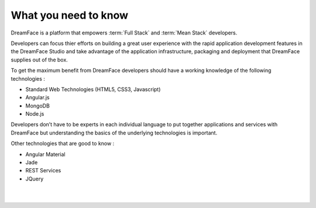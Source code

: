 What you need to know
^^^^^^^^^^^^^^^^^^^^^

DreamFace is a platform that empowers :term:`Full Stack`  and :term:`Mean Stack` developers.

Developers can focus thier efforts on building a great user experience with the rapid application development features in
the DreamFace Studio and take advantage of the application infrastructure, packaging and deployment that DreamFace supplies
out of the box.

To get the maximum benefit from DreamFace developers should have a working knowledge of the following technologies :

* Standard Web Technologies (HTML5, CSS3, Javascript)
* Angular.js
* MongoDB
* Node.js

Developers don’t have to be experts in each individual language to put together applications and services with DreamFace but
understanding the basics of the underlying technologies is important.

Other technologies that are good to know :

* Angular Material
* Jade
* REST Services
* JQuery

|
|

